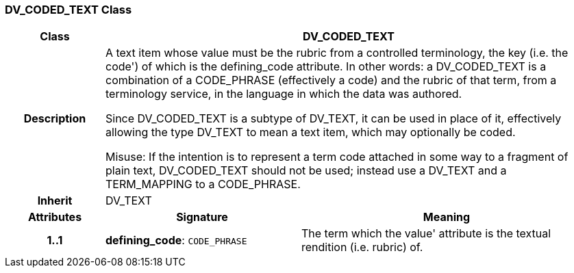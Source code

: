 === DV_CODED_TEXT Class

[cols="^1,2,3"]
|===
h|*Class*
2+^h|*DV_CODED_TEXT*

h|*Description*
2+a|A text item whose value must be the rubric from a controlled terminology, the key (i.e. the  code') of which is the defining_code attribute. In other words: a DV_CODED_TEXT is a combination of a CODE_PHRASE (effectively a code) and the rubric of that term, from a terminology service, in the language in which the data was authored. 

Since DV_CODED_TEXT is a subtype of DV_TEXT, it can be used in place of it, effectively allowing the type DV_TEXT to mean  a text item, which may optionally be coded. 

Misuse: If the intention is to represent a term code attached in some way to a fragment of plain text, DV_CODED_TEXT should not be used; instead use a DV_TEXT and a TERM_MAPPING to a CODE_PHRASE. 

h|*Inherit*
2+|DV_TEXT

h|*Attributes*
^h|*Signature*
^h|*Meaning*

h|*1..1*
|*defining_code*: `CODE_PHRASE`
a|The term which the  value' attribute is the textual rendition (i.e. rubric) of. 
|===
